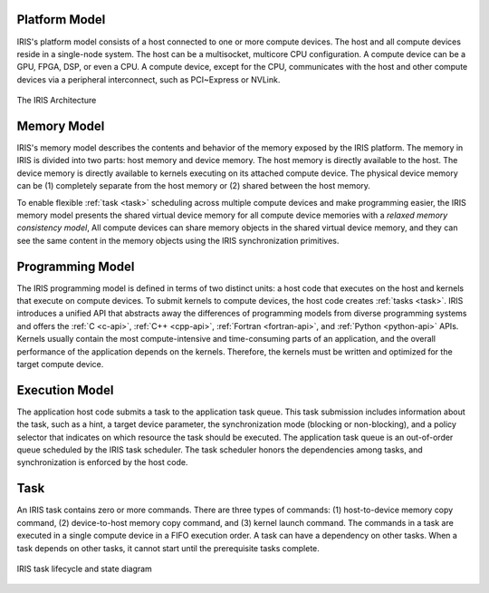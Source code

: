 .. index:: ! architecture

.. index:: ! platform model

Platform Model
==================

IRIS's platform model consists of a host connected to one or more compute devices. The host and all compute devices reside in a single-node system. The host can be a multisocket, multicore CPU configuration. A compute device can be a GPU, FPGA, DSP, or even a CPU. A compute device, except for the CPU, communicates with the host and other compute devices via a peripheral interconnect, such as PCI~Express or NVLink.

.. figure:: _images/overview.png
   :width: 100%
   :align: center

   The IRIS Architecture


.. index:: ! memory model

Memory Model
==================

IRIS's memory model describes the contents and behavior of the memory exposed by the IRIS platform. The memory in IRIS is divided into two parts: host memory and device memory. The host memory is directly available to the host. The device memory is directly available to kernels executing on its attached compute device. The physical device memory can be (1) completely separate from the host memory or (2) shared between the host memory.

To enable flexible :ref:`task <task>` scheduling across multiple compute devices and make programming easier, the IRIS memory model presents the shared virtual device memory for all compute device memories with a *relaxed memory consistency model*, All compute devices can share memory objects in the shared virtual device memory, and they can see the same content in the memory objects using the IRIS synchronization primitives.


.. index:: ! programming model

Programming Model
==================

The IRIS programming model is defined in terms of two distinct units: a host code that executes on the host and kernels that execute on compute devices. To submit kernels to compute devices, the host code creates :ref:`tasks <task>`. IRIS introduces a unified API that abstracts away the differences of programming models from diverse programming systems and offers the :ref:`C <c-api>`, :ref:`C++ <cpp-api>`, :ref:`Fortran <fortran-api>`, and :ref:`Python <python-api>` APIs. Kernels usually contain the most compute-intensive and time-consuming parts of an application, and the overall performance of the application depends on the kernels. Therefore, the kernels must be written and optimized for the target compute device.


.. index:: ! execution model

Execution Model
==================

The application host code submits a task to the application task queue. This task submission includes information about the task, such as a hint, a target device parameter, the synchronization mode (blocking or non-blocking), and a policy selector that indicates on which resource the task should be executed. The application task queue is an out-of-order queue scheduled by the IRIS task scheduler. The task scheduler honors the dependencies among tasks, and synchronization is enforced by the host code. 

.. figure:: _images/execution.png
   :width: 100%
   :align: center


.. index:: ! task

.. _task:

Task
==================

An IRIS task contains zero or more commands. There are three types of commands: (1) host-to-device memory copy command, (2) device-to-host memory copy command, and (3) kernel launch command. The commands in a task are executed in a single compute device in a FIFO execution order. A task can have a dependency on other tasks. When a task depends on other tasks, it cannot start until the prerequisite tasks complete.

.. figure:: _images/task.png
   :width: 100%
   :align: center

   IRIS task lifecycle and state diagram


